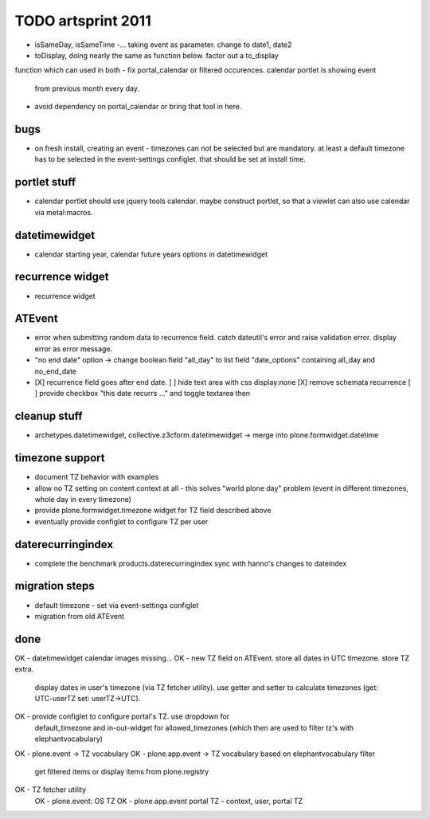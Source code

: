 TODO artsprint 2011
===================

- isSameDay, isSameTime -... taking event as parameter. change to date1, date2
- toDisplay, doing nearly the same as function below. factor out a to_display
function which can used in both
- fix portal_calendar or filtered occurences. calendar portlet is showing event
  from previous month every day.
- avoid dependency on portal_calendar or bring that tool in here.

bugs
----
- on fresh install, creating an event - timezones can not be selected but are
  mandatory. at least a default timezone has to be selected in the
  event-settings configlet. that should be set at install time.

portlet stuff
-------------
- calendar portlet should use jquery tools calendar. maybe construct portlet,
  so that a viewlet can also use calendar via metal:macros.

datetimewidget
--------------
- calendar starting year, calendar future years options in datetimewidget

recurrence widget
-----------------
- recurrence widget

ATEvent
-------
- error when submitting random data to recurrence field. catch dateutil's
  error and raise validation error. display error as error message.
- "no end date" option -> change boolean field "all_day" to list field
  "date_options" containing all_day and no_end_date
- [X] recurrence field goes after end date.
  [ ] hide text area with css display:none
  [X] remove schemata recurrence
  [ ] provide checkbox "this date recurrs ..." and toggle textarea then

cleanup stuff
-------------
- archetypes.datetimewidget, collective.z3cform.datetimewidget -> merge into
  plone.formwidget.datetime

timezone support
----------------
- document TZ behavior with examples
- allow no TZ setting on content context at all - this solves "world plone
  day" problem (event in different timezones, whole day in every timezone)
- provide plone.formwidget.timezone widget for TZ field described above
- eventually provide configlet to configure TZ per user

daterecurringindex
------------------
- complete the benchmark products.daterecurringindex
  sync with hanno's changes to dateindex

migration steps
---------------
- default timezone - set via event-settings configlet
- migration from old ATEvent

done
----
OK - datetimewidget calendar images missing...
OK - new TZ field on ATEvent. store all dates in UTC timezone. store TZ extra.
   display dates in user's timezone (via TZ fetcher utility). use getter and
   setter to calculate timezones (get: UTC-userTZ set: userTZ->UTC).
OK - provide configlet to configure portal's TZ. use dropdown for
   default_timezone and in-out-widget for allowed_timezones (which then are
   used to filter tz's with elephantvocabulary)
OK - plone.event -> TZ vocabulary
OK - plone.app.event -> TZ vocabulary based on elephantvocabulary filter
   get filtered items or display items from plone.registry

OK - TZ fetcher utility
  OK - plone.event: OS TZ
  OK - plone.app.event portal TZ
  - context, user, portal TZ


